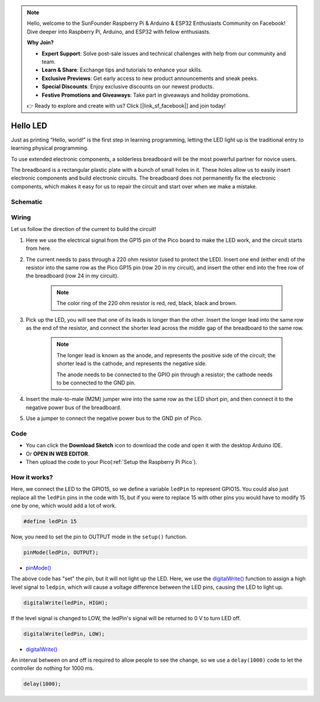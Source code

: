 .. note::

    Hello, welcome to the SunFounder Raspberry Pi & Arduino & ESP32 Enthusiasts Community on Facebook! Dive deeper into Raspberry Pi, Arduino, and ESP32 with fellow enthusiasts.

    **Why Join?**

    - **Expert Support**: Solve post-sale issues and technical challenges with help from our community and team.
    - **Learn & Share**: Exchange tips and tutorials to enhance your skills.
    - **Exclusive Previews**: Get early access to new product announcements and sneak peeks.
    - **Special Discounts**: Enjoy exclusive discounts on our newest products.
    - **Festive Promotions and Giveaways**: Take part in giveaways and holiday promotions.

    👉 Ready to explore and create with us? Click [|link_sf_facebook|] and join today!

.. _hello_led_arduino:

Hello LED
===============

Just as printing “Hello, world!” is the first step in learning programming, letting the LED light up is the traditional entry to learning physical programming.

To use extended electronic components, a solderless breadboard will be the most powerful partner for novice users.

The breadboard is a rectangular plastic plate with a bunch of small holes in it. These holes allow us to easily insert electronic components and build electronic circuits. The breadboard does not permanently fix the electronic components, which makes it easy for us to repair the circuit and start over when we make a mistake.

Schematic
-----------

.. image:: img/Hello_LED.png

Wiring
----------------

.. image:: img/wiring_hello_breadboard.png

Let us follow the direction of the current to build the circuit!

1. Here we use the electrical signal from the GP15 pin of the Pico board to make the LED work, and the circuit starts from here.
#. The current needs to pass through a 220 ohm resistor (used to protect the LED). Insert one end (either end) of the resistor into the same row as the Pico GP15 pin (row 20 in my circuit), and insert the other end into the free row of the breadboard (row 24 in my circuit).

    .. note::
        The color ring of the 220 ohm resistor is red, red, black, black and brown.

#. Pick up the LED, you will see that one of its leads is longer than the other. Insert the longer lead into the same row as the end of the resistor, and connect the shorter lead across the middle gap of the breadboard to the same row.
    
    .. note::
        The longer lead is known as the anode, and represents the positive side of the circuit; the shorter lead is the cathode, and represents the negative side. 

        The anode needs to be connected to the GPIO pin through a resistor; the cathode needs to be connected to the GND pin.

#. Insert the male-to-male (M2M) jumper wire into the same row as the LED short pin, and then connect it to the negative power bus of the breadboard.
#. Use a jumper to connect the negative power bus to the GND pin of Pico.

Code
-------------

* You can click the **Download Sketch** icon to download the code and open it with the desktop Arduino IDE.
* Or **OPEN IN WEB EDITOR**.
* Then upload the code to your Pico(:ref:`Setup the Raspberry Pi Pico`).

.. raw:: html

    <iframe src=https://create.arduino.cc/editor/sunfounder01/69bd7223-ae0b-4fa5-b0f0-cc358f9982a9/preview?embed style="height:510px;width:100%;margin:10px 0" frameborder=0></iframe>
    
How it works?
------------------

Here, we connect the LED to the GPIO15, so we define a variable ``ledPin`` to represent GPIO15. 
You could also just replace all the ``ledPin`` pins in the code with 15, but if you were to replace 15 with other pins you would have to modify 15 one by one, which would add a lot of work.


.. code-block:: arduino

    #define ledPin 15
    
Now, you need to set the pin to OUTPUT mode in the ``setup()`` function.

.. code-block:: arduino

    pinMode(ledPin, OUTPUT);

* `pinMode() <https://www.arduino.cc/reference/en/language/functions/digital-io/pinmode/>`_

The above code has "set" the pin, but it will not light up the LED. Here, we use the `digitalWrite() <https://www.arduino.cc/reference/en/language/functions/digital-io/digitalwrite/>`_ function to assign a high level signal to ``ledpin``, which will cause a voltage difference between the LED pins, causing the LED to light up.

.. code-block:: arduino

    digitalWrite(ledPin, HIGH);

If the level signal is changed to LOW, the ledPin's signal will be returned to 0 V to turn LED off.

.. code-block:: arduino

    digitalWrite(ledPin, LOW);

* `digitalWrite() <https://www.arduino.cc/reference/en/language/functions/digital-io/digitalwrite/>`_

An interval between on and off is required to allow people to see the change, so we use a ``delay(1000)`` code to let the controller do nothing for 1000 ms.

.. code-block:: arduino

    delay(1000);
